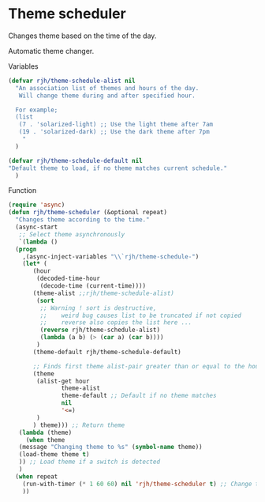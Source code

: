 #+PROPERTY: header-args    :results silent
* Theme scheduler

Changes theme based on the time of the day.

Automatic theme changer.

Variables
#+begin_src emacs-lisp
  (defvar rjh/theme-schedule-alist nil
    "An association list of themes and hours of the day.
     Will change theme during and after specified hour.

    For example;
    (list
     (7 . 'solarized-light) ;; Use the light theme after 7am
     (19 . 'solarized-dark) ;; Use the dark theme after 7pm
      "
	)

  (defvar rjh/theme-schedule-default nil
  "Default theme to load, if no theme matches current schedule."
    )
#+end_src

Function
#+begin_src emacs-lisp
  (require 'async)
  (defun rjh/theme-scheduler (&optional repeat)
    "Changes theme according to the time."
    (async-start
     ;; Select theme asynchronously
     `(lambda ()
	(progn
	  ,(async-inject-variables "\\`rjh/theme-schedule-")
	  (let* (
		 (hour
		  (decoded-time-hour
		   (decode-time (current-time))))
		 (theme-alist ;;rjh/theme-schedule-alist)
		  (sort
		   ;; Warning ! sort is destructive,
		   ;;    weird bug causes list to be truncated if not copied
		   ;;    reverse also copies the list here ...
		   (reverse rjh/theme-schedule-alist)
		   (lambda (a b) (> (car a) (car b))))
		  )
		 (theme-default rjh/theme-schedule-default)

		 ;; Finds first theme alist-pair greater than or equal to the hour
		 (theme
		  (alist-get hour
			     theme-alist
			     theme-default ;; Default if no theme matches
			     nil
			     '<=)
		  )
		 ) theme))) ;; Return theme
     (lambda (theme)
       (when theme
	 (message "Changing theme to %s" (symbol-name theme))
	 (load-theme theme t)
	 )) ;; Load theme if a switch is detected
     )
    (when repeat
      (run-with-timer (* 1 60 60) nil 'rjh/theme-scheduler t) ;; Change theme every hour
      ))
#+end_src
